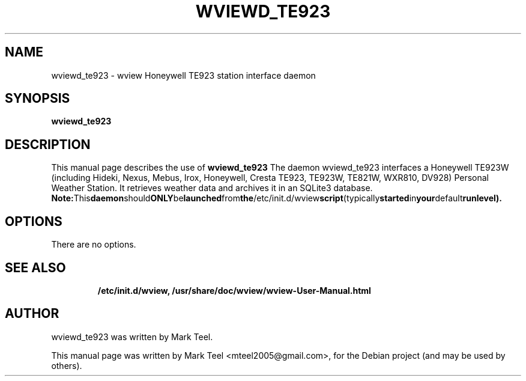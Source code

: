 .\"                                      Hey, EMACS: -*- nroff -*-
.\" First parameter, NAME, should be all caps
.\" Second parameter, SECTION, should be 1-8, maybe w/ subsection
.\" other parameters are allowed: see man(7), man(1)
.TH WVIEWD_TE923 1 "March 10, 2017"
.\" Please adjust this date whenever revising the manpage.
.\"
.\" Some roff macros, for reference:
.\" .nh        disable hyphenation
.\" .hy        enable hyphenation
.\" .ad l      left justify
.\" .ad b      justify to both left and right margins
.\" .nf        disable filling
.\" .fi        enable filling
.\" .br        insert line break
.\" .sp <n>    insert n+1 empty lines
.\" for manpage-specific macros, see man(7)
.SH NAME
wviewd_te923 \- wview Honeywell TE923 station interface daemon
.SH SYNOPSIS
.B wviewd_te923
.RI
.br
.SH DESCRIPTION
This manual page describes the use of
.B wviewd_te923
.
The daemon wviewd_te923 interfaces a Honeywell TE923W (including Hideki, Nexus,
Mebus, Irox, Honeywell, Cresta TE923, TE923W, TE821W, WXR810, DV928) Personal
Weather Station.  It retrieves weather data and archives it in an SQLite3
database.
.BR
.BR Note: This daemon should ONLY be launched from the /etc/init.d/wview script (typically started in your default runlevel).
.SH OPTIONS
There are no options.
.TP
.SH SEE ALSO
.BR /etc/init.d/wview,
.BR /usr/share/doc/wview/wview-User-Manual.html
.br
.SH AUTHOR
wviewd_te923 was written by Mark Teel.
.PP
This manual page was written by Mark Teel <mteel2005@gmail.com>,
for the Debian project (and may be used by others).
